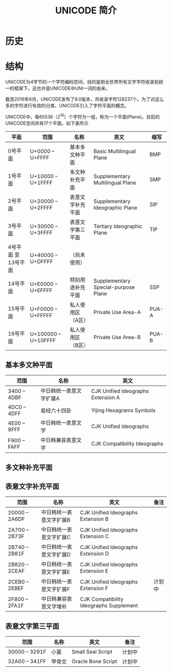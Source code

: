 #+TITLE: UNICODE 简介

* 历史

* 结构

UNICODE为4字节的一个字符编码空间，目的是把全世界所有文字字符收录到统一的框架下。这也许是UNICODE中UNI一词的由来。

截至2016年6月，UNICODE发布了9.0版本，共收录字符128237个。为了对这么多的字符进行有效的分类，UNICODE引入了字符平面的概念。

UNICODE中，每65536（2^{16}）个字符为一组，称为一个平面(Plane)。目前的UNICODE空间共有17个平面，如下表所示

| 平面                | 范围                 | 名称              | 英文                                | 缩写  |
|---------------------+----------------------+-------------------+-------------------------------------+-------|
| 0号平面             | U+0000 -- U+FFFF     | 基本多文种平面    | Basic Multilingual Plane            | BMP   |
| 1号平面             | U+10000 -- U+1FFFF   | 多文种补充平面    | Supplementary Multilingual Plane    | SMP   |
| 2号平面             | U+20000 -- U+2FFFF   | 表意文字补充平面  | Supplementary Ideographic Plane     | SIP   |
| 3号平面             | U+30000 -- U+3FFFF   | 表意文字第三平面  | Tertiary Ideographic Plane          | TIP   |
| 4号平面 至 13号平面 | U+40000 -- U+DFFFF   | （尚未使用）      |                                     |       |
| 14号平面            | U+E0000 -- U+EFFFF   | 特别用途补充平面  | Supplementary Special-purpose Plane | SSP   |
| 15号平面            | U+F0000 -- U+FFFFF   | 私人使用区（A区） | Private Use Area-A                  | PUA-A |
| 16号平面            | U+100000 -- U+10FFFF | 私人使用区（B区） | Private Use Area-B                  | PUA-B |

** 基本多文种平面

| 范围         | 名称                    | 英文                               |
|--------------+-------------------------+------------------------------------|
| 3400 -- 4DBF | 中日韩统一表意文字扩展A | CJK Unified Ideographs Extension A |
| 4DC0 -- 4DFF | 易经六十四卦            | Yijing Hexagrams Symbols           |
| 4E00 -- 9FFF | 中日韩统一表意文字      | CJK Unified Ideographs             |
| F900 -- FAFF | 中日韩兼容表意文字      | CJK Compatibility Ideographs       |

** 多文种补充平面

** 表意文字补充平面

| 范围           | 名称                    | 英文                                    | 备注 |
|----------------+-------------------------+-----------------------------------------+------|
| 20000 -- 2A6DF | 中日韩统一表意文字扩展B | CJK Unified Ideographs Extension B      |      |
| 2A700 -- 2B73F | 中日韩统一表意文字扩展C | CJK Unified Ideographs Extension C      |      |
| 2B740 -- 2B81F | 中日韩统一表意文字扩展D | CJK Unified Ideographs Extension D      |      |
| 2B820 -- 2CEAF | 中日韩统一表意文字扩展E | CJK Unified Ideographs Extension E      |      |
| 2CEB0 -- 2EBEF | 中日韩统一表意文字扩展F | CJK Unified Ideographs Extension F      | 计划中 |
| 2F800 -- 2FA1F | 中日韩兼容表意文字增补  | CJK Compatibility Ideographs Supplement |      |


** 表意文字第三平面

| 范围           | 名称   | 英文               | 备注 |
|----------------+--------+--------------------+------|
| 30000 -- 3291F | 小篆   | Small Seal Script  | 计划中 |
| 32A00 -- 341FF | 甲骨文 | Oracle Bone Script | 计划中  |
